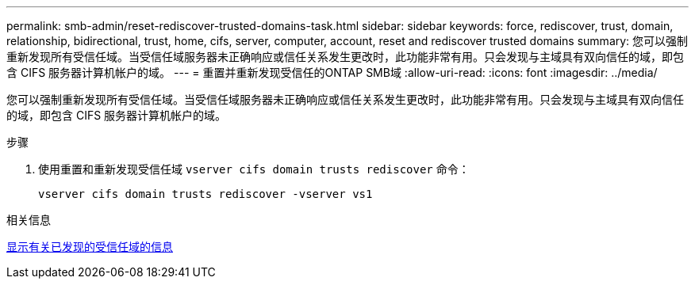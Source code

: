 ---
permalink: smb-admin/reset-rediscover-trusted-domains-task.html 
sidebar: sidebar 
keywords: force, rediscover, trust, domain, relationship, bidirectional, trust, home, cifs, server, computer, account, reset and rediscover trusted domains 
summary: 您可以强制重新发现所有受信任域。当受信任域服务器未正确响应或信任关系发生更改时，此功能非常有用。只会发现与主域具有双向信任的域，即包含 CIFS 服务器计算机帐户的域。 
---
= 重置并重新发现受信任的ONTAP SMB域
:allow-uri-read: 
:icons: font
:imagesdir: ../media/


[role="lead"]
您可以强制重新发现所有受信任域。当受信任域服务器未正确响应或信任关系发生更改时，此功能非常有用。只会发现与主域具有双向信任的域，即包含 CIFS 服务器计算机帐户的域。

.步骤
. 使用重置和重新发现受信任域 `vserver cifs domain trusts rediscover` 命令：
+
`vserver cifs domain trusts rediscover -vserver vs1`



.相关信息
xref:display-discovered-trusted-domains-task.adoc[显示有关已发现的受信任域的信息]

